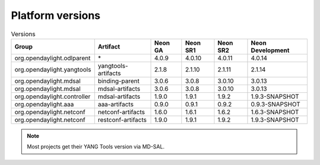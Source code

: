 .. _platform-versions:

Platform versions
=================

.. list-table:: Versions
   :widths: auto
   :header-rows: 1

   * - Group
     - Artifact
     - Neon GA
     - Neon SR1
     - Neon SR2
     - Neon Development

   * - org.opendaylight.odlparent
     - \*
     - 4.0.9
     - 4.0.10
     - 4.0.11
     - 4.0.14

   * - org.opendaylight.yangtools
     - yangtools-artifacts
     - 2.1.8
     - 2.1.10
     - 2.1.11
     - 2.1.14

   * - org.opendaylight.mdsal
     - binding-parent
     - 3.0.6
     - 3.0.8
     - 3.0.10
     - 3.0.13

   * - org.opendaylight.mdsal
     - mdsal-artifacts
     - 3.0.6
     - 3.0.8
     - 3.0.10
     - 3.0.13

   * - org.opendaylight.controller
     - mdsal-artifacts
     - 1.9.0
     - 1.9.1
     - 1.9.2
     - 1.9.3-SNAPSHOT

   * - org.opendaylight.aaa
     - aaa-artifacts
     - 0.9.0
     - 0.9.1
     - 0.9.2
     - 0.9.3-SNAPSHOT

   * - org.opendaylight.netconf
     - netconf-artifacts
     - 1.6.0
     - 1.6.1
     - 1.6.2
     - 1.6.3-SNAPSHOT

   * - org.opendaylight.netconf
     - restconf-artifacts
     - 1.9.0
     - 1.9.1
     - 1.9.2
     - 1.9.3-SNAPSHOT

.. note:: Most projects get their YANG Tools version via MD-SAL.

